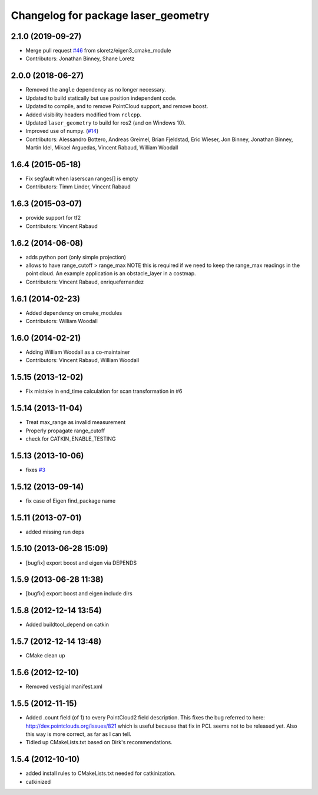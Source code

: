 ^^^^^^^^^^^^^^^^^^^^^^^^^^^^^^^^^^^^
Changelog for package laser_geometry
^^^^^^^^^^^^^^^^^^^^^^^^^^^^^^^^^^^^

2.1.0 (2019-09-27)
------------------
* Merge pull request `#46 <https://github.com/ros-perception/laser_geometry/issues/46>`_ from sloretz/eigen3_cmake_module
* Contributors: Jonathan Binney, Shane Loretz

2.0.0 (2018-06-27)
------------------
* Removed the ``angle`` dependency as no longer necessary.
* Updated to build statically but use position independent code.
* Updated to compile, and to remove PointCloud support, and remove boost.
* Added visibility headers modified from ``rclcpp``.
* Updated ``laser_geometry`` to build for ros2 (and on Windows 10).
* Improved use of numpy. (`#14 <https://github.com/ros-perception/laser_geometry/issues/14>`_)
* Contributors: Alessandro Bottero, Andreas Greimel, Brian Fjeldstad, Eric Wieser, Jon Binney, Jonathan Binney, Martin Idel, Mikael Arguedas, Vincent Rabaud, William Woodall

1.6.4 (2015-05-18)
------------------
* Fix segfault when laserscan ranges[] is empty
* Contributors: Timm Linder, Vincent Rabaud

1.6.3 (2015-03-07)
------------------
* provide support for tf2
* Contributors: Vincent Rabaud

1.6.2 (2014-06-08)
------------------
* adds python port (only simple projection)
* allows to have range_cutoff > range_max
  NOTE this is required if we need to keep the range_max readings
  in the point cloud.
  An example application is an obstacle_layer in a costmap.
* Contributors: Vincent Rabaud, enriquefernandez

1.6.1 (2014-02-23)
------------------
* Added dependency on cmake_modules
* Contributors: William Woodall

1.6.0 (2014-02-21)
------------------
* Adding William Woodall as a co-maintainer
* Contributors: Vincent Rabaud, William Woodall

1.5.15 (2013-12-02)
-------------------
* Fix mistake in end_time calculation for scan transformation in #6

1.5.14 (2013-11-04)
-------------------
* Treat max_range as invalid measurement
* Properly propagate range_cutoff
* check for CATKIN_ENABLE_TESTING

1.5.13 (2013-10-06)
-------------------
* fixes `#3 <https://github.com/ros-perception/laser_geometry/issues/3>`_

1.5.12 (2013-09-14)
-------------------
* fix case of Eigen find_package name

1.5.11 (2013-07-01)
-------------------
* added missing run deps

1.5.10 (2013-06-28 15:09)
-------------------------
* [bugfix] export boost and eigen via DEPENDS

1.5.9 (2013-06-28 11:38)
------------------------
* [bugfix] export boost and eigen include dirs

1.5.8 (2012-12-14 13:54)
------------------------
* Added buildtool_depend on catkin

1.5.7 (2012-12-14 13:48)
------------------------
* CMake clean up

1.5.6 (2012-12-10)
------------------
* Removed vestigial manifest.xml

1.5.5 (2012-11-15)
------------------
* Added .count field (of 1) to every PointCloud2 field description.
  This fixes the bug referred to here: http://dev.pointclouds.org/issues/821 which is useful because that fix in PCL
  seems not to be released yet.
  Also this way is more correct, as far as I can tell.
* Tidied up CMakeLists.txt based on Dirk's recommendations.

1.5.4 (2012-10-10)
------------------
* added install rules to CMakeLists.txt needed for catkinization.
* catkinized

